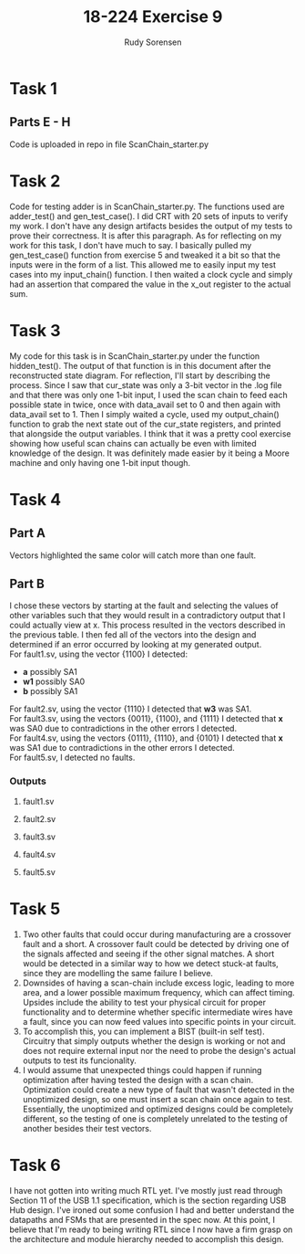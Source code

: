 #+title: 18-224 Exercise 9
#+author: Rudy Sorensen
#+startup: content
#+options: num:3 ^:nil toc:nil
#+latex_class: koma-article
#+latex_class_options: [a4paper, 12pt]
#+LATEX_HEADER: \let\oldsection\section
#+LATEX_HEADER: \renewcommand{\section}{\clearpage\oldsection}
#+LATEX_HEADER: \usepackage{graphicx}

* Task 1
** Parts E - H
Code is uploaded in repo in file ScanChain_starter.py
* Task 2
Code for testing adder is in ScanChain_starter.py. The functions used are adder_test() and gen_test_case(). I did CRT with 20 sets of inputs to verify my work. I don't have any design artifacts besides the output of my tests to prove their correctness. It is after this paragraph. As for reflecting on my work for this task, I don't have much to say. I basically pulled my gen_test_case() function from exercise 5 and tweaked it a bit so that the inputs were in the form of a list. This allowed me to easily input my test cases into my input_chain() function. I then waited a clock cycle and simply had an assertion that compared the value in the x_out register to the actual sum.

#+begin_src python :exports output :tangle no
TEST 0:
A: [0, 0, 1, 0]
B: [0, 1, 0, 1]
X: 01110
CORRECT SUM:0b1110

TEST 1:
A: [1, 1, 0, 0]
B: [0, 0, 1, 0]
X: 00111
CORRECT SUM:0b111

TEST 2:
A: [1, 1, 1, 0]
B: [0, 0, 0, 0]
X: 00111
CORRECT SUM:0b111

TEST 3:
A: [1, 1, 1, 1]
B: [1, 0, 0, 1]
X: 11000
CORRECT SUM:0b11000

TEST 4:
A: [1, 0, 0, 0]
B: [1, 1, 1, 1]
X: 10000
CORRECT SUM:0b10000

TEST 5:
A: [0, 0, 1, 0]
B: [0, 1, 1, 0]
X: 01010
CORRECT SUM:0b1010

TEST 6:
A: [1, 0, 1, 1]
B: [0, 1, 0, 1]
X: 10111
CORRECT SUM:0b10111

TEST 7:
A: [1, 1, 1, 0]
B: [1, 1, 0, 0]
X: 01010
CORRECT SUM:0b1010

TEST 8:
A: [0, 0, 0, 1]
B: [0, 0, 0, 0]
X: 01000
CORRECT SUM:0b1000

TEST 9:
A: [1, 0, 0, 1]
B: [1, 0, 0, 0]
X: 01010
CORRECT SUM:0b1010

TEST 10:
A: [0, 1, 0, 1]
B: [0, 1, 0, 1]
X: 10100
CORRECT SUM:0b10100

TEST 11:
A: [1, 1, 0, 0]
B: [1, 0, 1, 1]
X: 10000
CORRECT SUM:0b10000

TEST 12:
A: [1, 1, 0, 1]
B: [0, 0, 0, 0]
X: 01011
CORRECT SUM:0b1011

TEST 13:
A: [0, 0, 0, 1]
B: [1, 1, 0, 1]
X: 10011
CORRECT SUM:0b10011

TEST 14:
A: [0, 0, 0, 0]
B: [0, 0, 1, 0]
X: 00100
CORRECT SUM:0b100

TEST 15:
A: [0, 1, 1, 1]
B: [1, 0, 0, 0]
X: 01111
CORRECT SUM:0b1111

TEST 16:
A: [0, 0, 1, 0]
B: [1, 1, 1, 1]
X: 10011
CORRECT SUM:0b10011

TEST 17:
A: [1, 0, 0, 1]
B: [0, 0, 1, 0]
X: 01101
CORRECT SUM:0b1101

TEST 18:
A: [0, 0, 1, 0]
B: [0, 1, 1, 0]
X: 01010
CORRECT SUM:0b1010

TEST 19:
A: [0, 0, 0, 0]
B: [1, 1, 0, 0]
X: 00011
CORRECT SUM:0b11
#+end_src

* Task 3
My code for this task is in ScanChain_starter.py under the function hidden_test(). The output of that function is in this document after the reconstructed state diagram. For reflection, I'll start by describing the process. Since I saw that cur_state was only a 3-bit vector in the .log file and that there was only one 1-bit input, I used the scan chain to feed each possible state in twice, once with data_avail set to 0 and then again with data_avail set to 1. Then I simply waited a cycle, used my output_chain() function to grab the next state out of the cur_state registers, and printed that alongside the output variables. I think that it was a pretty cool exercise showing how useful scan chains can actually be even with limited knowledge of the design. It was definitely made easier by it being a Moore machine and only having one 1-bit input though.

#+BEGIN_center
#+ATTR_LaTeX: :height 0.75\textwidth :center
[[./ex9_std.jpeg]]
#+END_center

#+begin_src python :exports output :tangle no
data_avail: 0
CURR_STATE: [0, 0, 0]
NEXT_STATE: [0, 0, 0]
BUF_EN: 1
OUT_SEL: 00
OUT_WRITING: 0

data_avail: 1
CURR_STATE: [0, 0, 0]
NEXT_STATE: [1, 0, 0]
BUF_EN: 1
OUT_SEL: 00
OUT_WRITING: 0

data_avail: 0
CURR_STATE: [0, 0, 1]
NEXT_STATE: [0, 1, 0]
BUF_EN: 0
OUT_SEL: 10
OUT_WRITING: 1

data_avail: 1
CURR_STATE: [0, 0, 1]
NEXT_STATE: [0, 1, 0]
BUF_EN: 0
OUT_SEL: 10
OUT_WRITING: 1

data_avail: 0
CURR_STATE: [0, 1, 0]
NEXT_STATE: [0, 1, 1]
BUF_EN: 0
OUT_SEL: 11
OUT_WRITING: 1

data_avail: 1
CURR_STATE: [0, 1, 0]
NEXT_STATE: [0, 1, 1]
BUF_EN: 0
OUT_SEL: 11
OUT_WRITING: 1

data_avail: 0
CURR_STATE: [0, 1, 1]
NEXT_STATE: [0, 0, 0]
BUF_EN: 1
OUT_SEL: 00
OUT_WRITING: 0

data_avail: 1
CURR_STATE: [0, 1, 1]
NEXT_STATE: [1, 0, 0]
BUF_EN: 1
OUT_SEL: 00
OUT_WRITING: 0

data_avail: 0
CURR_STATE: [1, 0, 0]
NEXT_STATE: [0, 0, 1]
BUF_EN: 0
OUT_SEL: 01
OUT_WRITING: 1

data_avail: 1
CURR_STATE: [1, 0, 0]
NEXT_STATE: [0, 0, 1]
BUF_EN: 0
OUT_SEL: 01
OUT_WRITING: 1

data_avail: 0
CURR_STATE: [1, 0, 1]
NEXT_STATE: [1, 0, 1]
BUF_EN: 0
OUT_SEL: 00
OUT_WRITING: 0

data_avail: 1
CURR_STATE: [1, 0, 1]
NEXT_STATE: [1, 0, 1]
BUF_EN: 0
OUT_SEL: 00
OUT_WRITING: 0

data_avail: 0
CURR_STATE: [1, 1, 0]
NEXT_STATE: [1, 1, 0]
BUF_EN: 0
OUT_SEL: 00
OUT_WRITING: 0

data_avail: 1
CURR_STATE: [1, 1, 0]
NEXT_STATE: [1, 1, 0]
BUF_EN: 0
OUT_SEL: 00
OUT_WRITING: 0

data_avail: 0
CURR_STATE: [1, 1, 1]
NEXT_STATE: [1, 1, 1]
BUF_EN: 0
OUT_SEL: 00
OUT_WRITING: 0

data_avail: 1
CURR_STATE: [1, 1, 1]
NEXT_STATE: [1, 1, 1]
BUF_EN: 0
OUT_SEL: 00
OUT_WRITING: 0
#+end_src

* Task 4
** Part A
Vectors highlighted the same color will catch more than one fault.
#+BEGIN_center
#+ATTR_LaTeX: :height 0.95\textwidth :center
[[./ex9_fault_vecs.jpeg]]
#+END_center

#+LATEX: \newpage
** Part B
I chose these vectors by starting at the fault and selecting the values of other variables such that they would result in a contradictory output that I could actually view at x. This process resulted in the vectors described in the previous table. I then fed all of the vectors into the design and determined if an error occurred by looking at my generated output.\\

For fault1.sv, using the vector {1100} I detected:
 - *a* possibly SA1
 - *w1* possibly SA0
 - *b* possibly SA1\\

For fault2.sv, using the vector {1110} I detected that *w3* was SA1.\\

For fault3.sv, using the vectors {0011}, {1100}, and {1111} I detected that *x* was SA0 due to contradictions in the other errors I detected.\\

For fault4.sv, using the vectors {0111}, {1110}, and {0101} I detected that *x* was SA1 due to contradictions in the other errors I detected.\\

For fault5.sv, I detected no faults.\\


#+LATEX: \newpage
*** Outputs
**** fault1.sv
#+begin_src python :exports output :tangle no
VEC: 0b1111
X VAL: 1
A VAL: 1
B VAL: 1
C VAL: 1
D VAL: 1

VEC: 0b1100
X VAL: 0
A VAL: 0
B VAL: 0
C VAL: 1
D VAL: 1
POSSIBLE w0 SA1
POSSIBLE w1 SA0
POSSIBLE w2 SA1

VEC: 0b1110
X VAL: 1
A VAL: 0
B VAL: 1
C VAL: 1
D VAL: 1
POSSIBLE w3 SA1

VEC: 0b111
X VAL: 0
A VAL: 1
B VAL: 1
C VAL: 1
D VAL: 0

VEC: 0b11
X VAL: 1
A VAL: 1
B VAL: 1
C VAL: 0
D VAL: 0

VEC: 0b1111
X VAL: 1
A VAL: 1
B VAL: 1
C VAL: 1
D VAL: 1

VEC: 0b101
X VAL: 0
A VAL: 1
B VAL: 0
C VAL: 1
D VAL: 0
#+end_src

#+LATEX: \newpage
**** fault2.sv
#+begin_src python :exports output :tangle no
VEC: 0b1111
X VAL: 1
A VAL: 1
B VAL: 1
C VAL: 1
D VAL: 1

VEC: 0b1100
X VAL: 1
A VAL: 0
B VAL: 0
C VAL: 1
D VAL: 1

VEC: 0b1110
X VAL: 1
A VAL: 0
B VAL: 1
C VAL: 1
D VAL: 1
POSSIBLE w3 SA1

VEC: 0b111
X VAL: 0
A VAL: 1
B VAL: 1
C VAL: 1
D VAL: 0

VEC: 0b11
X VAL: 1
A VAL: 1
B VAL: 1
C VAL: 0
D VAL: 0

VEC: 0b1111
X VAL: 1
A VAL: 1
B VAL: 1
C VAL: 1
D VAL: 1

VEC: 0b101
X VAL: 0
A VAL: 1
B VAL: 0
C VAL: 1
D VAL: 0
#+end_src

#+LATEX: \newpage
**** fault3.sv
#+begin_src python :exports output :tangle no
VEC: 0b1111
X VAL: 0
A VAL: 1
B VAL: 1
C VAL: 1
D VAL: 1
POSSIBLE w0 SA0
POSSIBLE w1 SA1
POSSIBLE w2 SA0
POSSIBLE w3 SA0

VEC: 0b1100
X VAL: 0
A VAL: 0
B VAL: 0
C VAL: 1
D VAL: 1
POSSIBLE w0 SA1
POSSIBLE w1 SA0
POSSIBLE w2 SA1

VEC: 0b1110
X VAL: 0
A VAL: 0
B VAL: 1
C VAL: 1
D VAL: 1

VEC: 0b111
X VAL: 0
A VAL: 1
B VAL: 1
C VAL: 1
D VAL: 0

VEC: 0b11
X VAL: 0
A VAL: 1
B VAL: 1
C VAL: 0
D VAL: 0
POSSIBLE w4 SA1
POSSIBLE w5 SA0

VEC: 0b1111
X VAL: 0
A VAL: 1
B VAL: 1
C VAL: 1
D VAL: 1
POSSIBLE w6 SA0
POSSIBLE w7 SA0
POSSIBLE w8 SA0

VEC: 0b101
X VAL: 0
A VAL: 1
B VAL: 0
C VAL: 1
D VAL: 0
#+end_src

#+LATEX: \newpage
**** fault4.sv
#+begin_src python :exports output :tangle no
VEC: 0b1111
X VAL: 1
A VAL: 1
B VAL: 1
C VAL: 1
D VAL: 1

VEC: 0b1100
X VAL: 1
A VAL: 0
B VAL: 0
C VAL: 1
D VAL: 1

VEC: 0b1110
X VAL: 1
A VAL: 0
B VAL: 1
C VAL: 1
D VAL: 1
POSSIBLE w3 SA1

VEC: 0b111
X VAL: 1
A VAL: 1
B VAL: 1
C VAL: 1
D VAL: 0
POSSIBLE w4 SA0
POSSIBLE w5 SA1
POSSIBLE w6 SA1
POSSIBLE w7 SA1

VEC: 0b11
X VAL: 1
A VAL: 1
B VAL: 1
C VAL: 0
D VAL: 0

VEC: 0b1111
X VAL: 1
A VAL: 1
B VAL: 1
C VAL: 1
D VAL: 1

VEC: 0b101
X VAL: 1
A VAL: 1
B VAL: 0
C VAL: 1
D VAL: 0
POSSIBLE w8 SA1
#+end_src

#+LATEX: \newpage
**** fault5.sv
#+begin_src python :exports output :tangle no
VEC: 0b1111
X VAL: 1
A VAL: 1
B VAL: 1
C VAL: 1
D VAL: 1

VEC: 0b1100
X VAL: 1
A VAL: 0
B VAL: 0
C VAL: 1
D VAL: 1

VEC: 0b1110
X VAL: 0
A VAL: 0
B VAL: 1
C VAL: 1
D VAL: 1
POSSIBLE w3 SA1

VEC: 0b111
X VAL: 0
A VAL: 1
B VAL: 1
C VAL: 1
D VAL: 0

VEC: 0b11
X VAL: 1
A VAL: 1
B VAL: 1
C VAL: 0
D VAL: 0

VEC: 0b1111
X VAL: 1
A VAL: 1
B VAL: 1
C VAL: 1
D VAL: 1

VEC: 0b101
X VAL: 0
A VAL: 1
B VAL: 0
C VAL: 1
D VAL: 0
#+end_src

* Task 5
1. Two other faults that could occur during manufacturing are a crossover fault and a short. A crossover fault could be detected by driving one of the signals affected and seeing if the other signal matches. A short would be detected in a similar way to how we detect stuck-at faults, since they are modelling the same failure I believe.
2. Downsides of having a scan-chain include excess logic, leading to more area, and a lower possible maximum frequency, which can affect timing. Upsides include the ability to test your physical circuit for proper functionality and to determine whether specific intermediate wires have a fault, since you can now feed values into specific points in your circuit.
3. To accomplish this, you can implement a BIST (built-in self test). Circuitry that simply outputs whether the design is working or not and does not require external input nor the need to probe the design's actual outputs to test its funcionality.
4. I would assume that unexpected things could happen if running optimization after having tested the design with a scan chain. Optimization could create a new type of fault that wasn't detected in the unoptimized design, so one must insert a scan chain once again to test. Essentially, the unoptimized and optimized designs could be completely different, so the testing of one is completely unrelated to the testing of another besides their test vectors.

* Task 6
I have not gotten into writing much RTL yet. I've mostly just read through Section 11 of the USB 1.1 specification, which is the section regarding USB Hub design. I've ironed out some confusion I had and better understand the datapaths and FSMs that are presented in the spec now. At this point, I believe that I'm ready to being writing RTL since I now have a firm grasp on the architecture and module hierarchy needed to accomplish this design.
